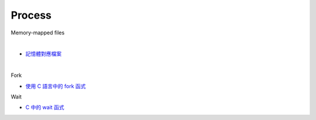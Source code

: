 Process
==========

Memory-mapped files

|

.. image:: https://docs.microsoft.com/zh-tw/dotnet/standard/io/media/memory-mapped-files/memory-map-persist-file.png

- `記憶體對應檔案 <https://docs.microsoft.com/zh-tw/dotnet/standard/io/memory-mapped-files>`_


|

Fork

- `使用 C 語言中的 fork 函式 <https://www.delftstack.com/zh-tw/howto/c/fork-in-c/>`_


Wait

- `C 中的 wait 函式 <https://www.delftstack.com/zh-tw/howto/c/wait-in-c/>`_


